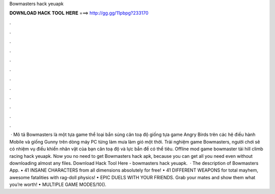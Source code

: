 Bowmasters hack yeuapk

𝐃𝐎𝐖𝐍𝐋𝐎𝐀𝐃 𝐇𝐀𝐂𝐊 𝐓𝐎𝐎𝐋 𝐇𝐄𝐑𝐄 ===> http://gg.gg/11pbpg?233170

.

.

.

.

.

.

.

.

.

.

.

.

 · Mô tả Bowmasters là một tựa game thể loại bắn súng căn toạ độ giống tựa game Angry Birds trên các hệ điều hành Mobile và giống Gunny trên dòng máy PC từng làm mưa làm gió một thời. Trải nghiệm game Bowmasters, người chơi sẽ có nhiệm vụ điều khiển nhân vật của bạn căn toạ độ và lực bắn để có thể tiêu. Offline mod game bowmaster tải hill climb racing hack yeuapk. Now you no need to get Bowmasters hack apk, because you can get all you need even without downloading almost any files. Download Hack Tool Here -  bowmasters hack yeuapk.  · The description of Bowmasters App. • 41 INSANE CHARACTERS from all dimensions absolutely for free! • 41 DIFFERENT WEAPONS for total mayhem, awesome fatalities with rag-doll physics! • EPIC DUELS WITH YOUR FRIENDS. Grab your mates and show them what you’re worth! • MULTIPLE GAME MODES/10().